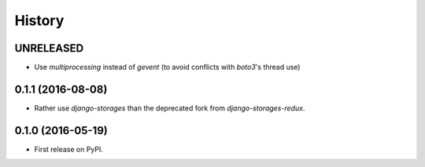 .. :changelog:

History
-------

UNRELEASED
++++++++++

* Use `multiprocessing` instead of `gevent` (to avoid conflicts with `boto3`'s thread use)

0.1.1 (2016-08-08)
++++++++++++++++++

* Rather use `django-storages` than the deprecated fork from `django-storages-redux`.


0.1.0 (2016-05-19)
++++++++++++++++++

* First release on PyPI.
